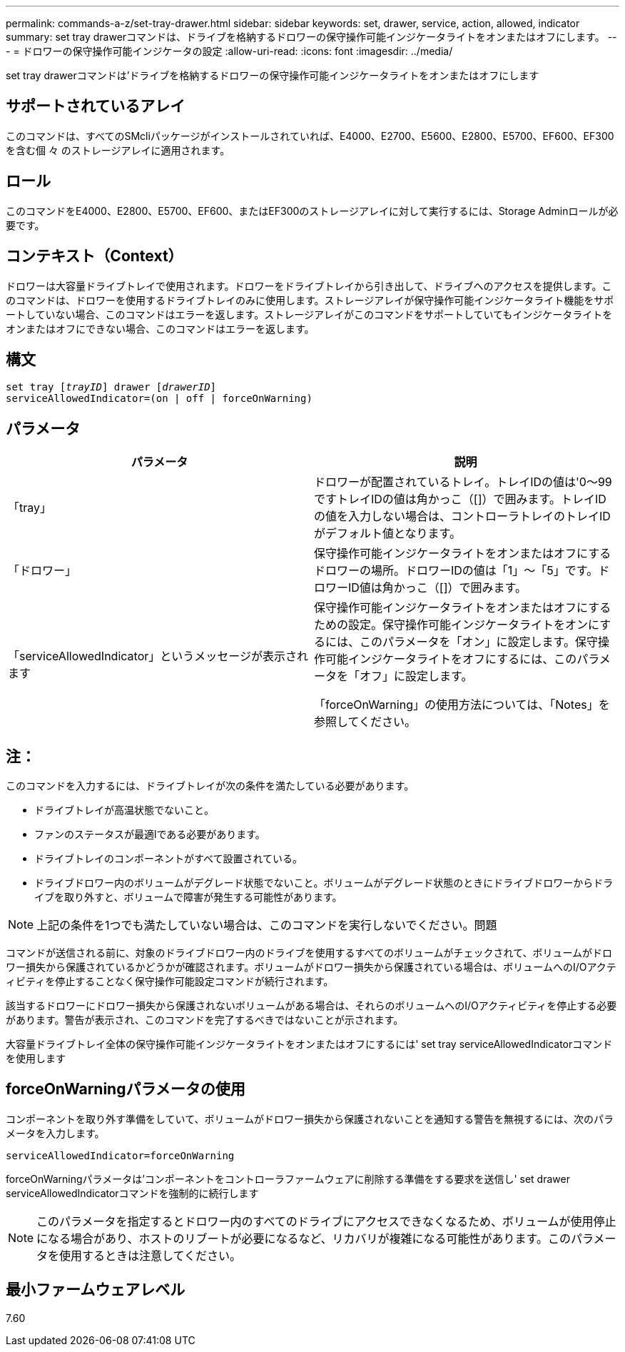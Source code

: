 ---
permalink: commands-a-z/set-tray-drawer.html 
sidebar: sidebar 
keywords: set, drawer, service, action, allowed, indicator 
summary: set tray drawerコマンドは、ドライブを格納するドロワーの保守操作可能インジケータライトをオンまたはオフにします。 
---
= ドロワーの保守操作可能インジケータの設定
:allow-uri-read: 
:icons: font
:imagesdir: ../media/


[role="lead"]
set tray drawerコマンドは'ドライブを格納するドロワーの保守操作可能インジケータライトをオンまたはオフにします



== サポートされているアレイ

このコマンドは、すべてのSMcliパッケージがインストールされていれば、E4000、E2700、E5600、E2800、E5700、EF600、EF300を含む個 々 のストレージアレイに適用されます。



== ロール

このコマンドをE4000、E2800、E5700、EF600、またはEF300のストレージアレイに対して実行するには、Storage Adminロールが必要です。



== コンテキスト（Context）

ドロワーは大容量ドライブトレイで使用されます。ドロワーをドライブトレイから引き出して、ドライブへのアクセスを提供します。このコマンドは、ドロワーを使用するドライブトレイのみに使用します。ストレージアレイが保守操作可能インジケータライト機能をサポートしていない場合、このコマンドはエラーを返します。ストレージアレイがこのコマンドをサポートしていてもインジケータライトをオンまたはオフにできない場合、このコマンドはエラーを返します。



== 構文

[source, cli, subs="+macros"]
----
set tray pass:quotes[[_trayID_]] drawer pass:quotes[[_drawerID_]]
serviceAllowedIndicator=(on | off | forceOnWarning)
----


== パラメータ

[cols="2*"]
|===
| パラメータ | 説明 


 a| 
「tray」
 a| 
ドロワーが配置されているトレイ。トレイIDの値は'0～99ですトレイIDの値は角かっこ（[]）で囲みます。トレイIDの値を入力しない場合は、コントローラトレイのトレイIDがデフォルト値となります。



 a| 
「ドロワー」
 a| 
保守操作可能インジケータライトをオンまたはオフにするドロワーの場所。ドロワーIDの値は「1」～「5」です。ドロワーID値は角かっこ（[]）で囲みます。



 a| 
「serviceAllowedIndicator」というメッセージが表示されます
 a| 
保守操作可能インジケータライトをオンまたはオフにするための設定。保守操作可能インジケータライトをオンにするには、このパラメータを「オン」に設定します。保守操作可能インジケータライトをオフにするには、このパラメータを「オフ」に設定します。

「forceOnWarning」の使用方法については、「Notes」を参照してください。

|===


== 注：

このコマンドを入力するには、ドライブトレイが次の条件を満たしている必要があります。

* ドライブトレイが高温状態でないこと。
* ファンのステータスが最適lである必要があります。
* ドライブトレイのコンポーネントがすべて設置されている。
* ドライブドロワー内のボリュームがデグレード状態でないこと。ボリュームがデグレード状態のときにドライブドロワーからドライブを取り外すと、ボリュームで障害が発生する可能性があります。


[NOTE]
====
上記の条件を1つでも満たしていない場合は、このコマンドを実行しないでください。問題

====
コマンドが送信される前に、対象のドライブドロワー内のドライブを使用するすべてのボリュームがチェックされて、ボリュームがドロワー損失から保護されているかどうかが確認されます。ボリュームがドロワー損失から保護されている場合は、ボリュームへのI/Oアクティビティを停止することなく保守操作可能設定コマンドが続行されます。

該当するドロワーにドロワー損失から保護されないボリュームがある場合は、それらのボリュームへのI/Oアクティビティを停止する必要があります。警告が表示され、このコマンドを完了するべきではないことが示されます。

大容量ドライブトレイ全体の保守操作可能インジケータライトをオンまたはオフにするには' set tray serviceAllowedIndicatorコマンドを使用します



== forceOnWarningパラメータの使用

コンポーネントを取り外す準備をしていて、ボリュームがドロワー損失から保護されないことを通知する警告を無視するには、次のパラメータを入力します。

[listing]
----
serviceAllowedIndicator=forceOnWarning
----
forceOnWarningパラメータは'コンポーネントをコントローラファームウェアに削除する準備をする要求を送信し' set drawer serviceAllowedIndicatorコマンドを強制的に続行します

[NOTE]
====
このパラメータを指定するとドロワー内のすべてのドライブにアクセスできなくなるため、ボリュームが使用停止になる場合があり、ホストのリブートが必要になるなど、リカバリが複雑になる可能性があります。このパラメータを使用するときは注意してください。

====


== 最小ファームウェアレベル

7.60

